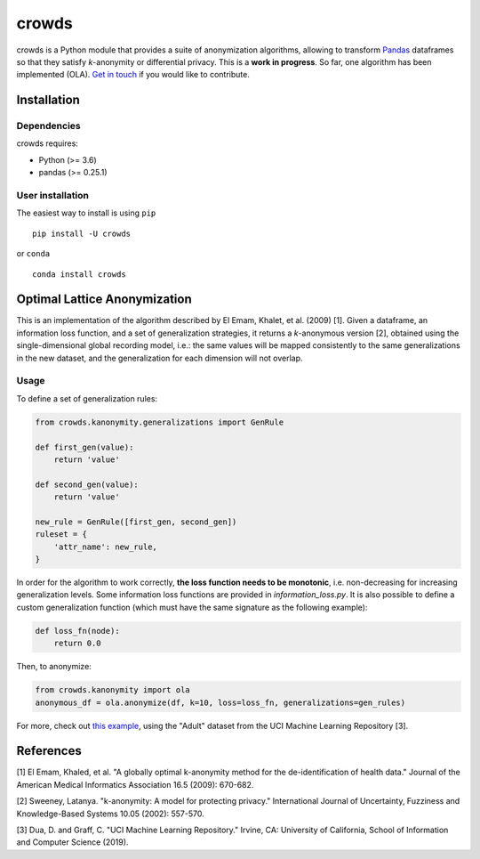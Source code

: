 crowds
============

crowds is a Python module that provides a suite of anonymization algorithms, allowing to transform `Pandas <https://pandas.pydata.org>`__ dataframes so that they satisfy *k*-anonymity or differential privacy. This is a **work in progress**. So far, one algorithm has been implemented (OLA). `Get in touch <mailto:leo@mazzone.space>`__ if you would like to contribute.

Installation
------------

Dependencies
~~~~~~~~~~~~

crowds requires:

- Python (>= 3.6)
- pandas (>= 0.25.1)

User installation
~~~~~~~~~~~~~~~~~~

The easiest way to install is using ``pip`` ::

    pip install -U crowds

or ``conda`` ::

    conda install crowds


Optimal Lattice Anonymization
-----------------------------
This is an implementation of the algorithm described by El Emam, Khalet, et al. (2009) [1]. Given a dataframe, an information loss function, and a set of generalization strategies, it returns a *k*-anonymous version [2], obtained using the single-dimensional global recording model, i.e.: the same values will be mapped consistently to the same generalizations in the new dataset, and the generalization for each dimension will not overlap.

Usage
~~~~~~~~~~~~

To define a set of generalization rules:

.. code:: python

    from crowds.kanonymity.generalizations import GenRule

    def first_gen(value):
        return 'value'

    def second_gen(value):
        return 'value'

    new_rule = GenRule([first_gen, second_gen])
    ruleset = {
        'attr_name': new_rule,
    }


In order for the algorithm to work correctly, **the loss function needs to be monotonic**, i.e. non-decreasing for increasing generalization levels. Some information loss functions are provided in `information_loss.py`. It is also possible to define a custom generalization function (which must have the same signature as the following example):

.. code:: python

    def loss_fn(node):
        return 0.0

Then, to anonymize:

.. code:: python

    from crowds.kanonymity import ola
    anonymous_df = ola.anonymize(df, k=10, loss=loss_fn, generalizations=gen_rules)


For more, check out `this example <examples/kanonymity/ola.py>`__, using the "Adult" dataset from the UCI Machine Learning Repository [3].

References
------------
[1] El Emam, Khaled, et al. "A globally optimal k-anonymity method for the de-identification of health data." Journal of the American Medical Informatics Association 16.5 (2009): 670-682.

[2] Sweeney, Latanya. "k-anonymity: A model for protecting privacy." International Journal of Uncertainty, Fuzziness and Knowledge-Based Systems 10.05 (2002): 557-570.

[3] Dua, D. and Graff, C. "UCI Machine Learning Repository." Irvine, CA: University of California, School of Information and Computer Science (2019). 
